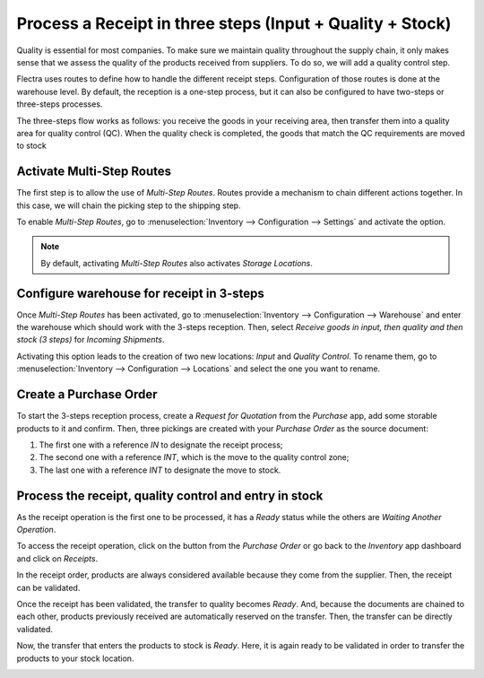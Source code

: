 ==========================================================
Process a Receipt in three steps (Input + Quality + Stock)
==========================================================

Quality is essential for most companies. To make sure we maintain quality throughout the supply
chain, it only makes sense that we assess the quality of the products received from suppliers.
To do so, we will add a quality control step.

Flectra uses routes to define how to handle the different receipt steps.
Configuration of those routes is done at the warehouse level. By default, the reception is a
one-step process, but it can also be configured to have two-steps or three-steps processes.

The three-steps flow works as follows: you receive the goods in your receiving area, then transfer
them into a quality area for quality control (QC). When the quality check is completed, the goods
that match the QC requirements are moved to stock

Activate Multi-Step Routes
==========================

The first step is to allow the use of *Multi-Step Routes*. Routes provide a mechanism to chain different
actions together. In this case, we will chain the picking step to the shipping step.

To enable *Multi-Step Routes*, go to :menuselection:`Inventory --> Configuration --> Settings` and
activate the option.

.. image:: three_steps/three_steps_01.png
   :align: center
   :alt: View of the features to enable in order to use multi-step routes for goods reception

.. note::
         By default, activating *Multi-Step Routes* also activates *Storage
         Locations*.

Configure warehouse for receipt in 3-steps
==========================================

Once *Multi-Step Routes* has been activated, go to :menuselection:`Inventory --> Configuration -->
Warehouse` and enter the warehouse which should work with the 3-steps reception. Then, select
*Receive goods in input, then quality and then stock (3 steps)* for *Incoming Shipments*.

.. image:: three_steps/three_steps_02.png
   :align: center
   :alt: View of the incoming shipment strategy to choose to receive goods in three steps

Activating this option leads to the creation of two new locations: *Input* and *Quality Control*.
To rename them, go to :menuselection:`Inventory --> Configuration --> Locations` and select
the one you want to rename.

Create a Purchase Order
=======================

To start the 3-steps reception process, create a *Request for Quotation* from the *Purchase* app,
add some storable products to it and confirm. Then, three pickings are created with your *Purchase
Order* as the source document:

1. The first one with a reference *IN* to designate the receipt
   process;

2. The second one with a reference *INT*, which is the move to the
   quality control zone;

3. The last one with a reference *INT* to designate the move to stock.

.. image:: three_steps/three_steps_03.png
   :align: center
   :alt: View of the three moves created by the purchase of products in three steps strategy

Process the receipt, quality control and entry in stock
=======================================================

As the receipt operation is the first one to be processed, it has a *Ready* status while the others
are *Waiting Another Operation*.

To access the receipt operation, click on the button from the *Purchase Order* or go back to the
*Inventory* app dashboard and click on *Receipts*.

.. image:: three_steps/three_steps_04.png
   :align: center
   :alt: View of the button to click to see the receipts that need to be processed

In the receipt order, products are always considered available because they come from the supplier.
Then, the receipt can be validated.

.. image:: three_steps/three_steps_05.png
   :align: center
   :alt: View of the move (internal transfer) from the reception area to the warehouse input area

Once the receipt has been validated, the transfer to quality becomes *Ready*. And, because the documents
are chained to each other, products previously received are automatically reserved on the
transfer. Then, the transfer can be directly validated.

.. image:: three_steps/three_steps_06.png
   :align: center
   :alt: View of the button to click to see the internal transfers that need to be processed

.. image:: three_steps/three_steps_07.png
   :align: center
   :alt: View of the move (internal transfer) from the input area to the quality control area

Now, the transfer that enters the products to stock is *Ready*. Here, it is again ready to be
validated in order to transfer the products to your stock location.

.. image:: three_steps/three_steps_08.png
   :align: center
   :alt: View of the button to click to see the internal transfers that need to be processed

.. image:: three_steps/three_steps_09.png
   :align: center
   :alt: View of the move (internal transfer) from the quality control area to the stock
